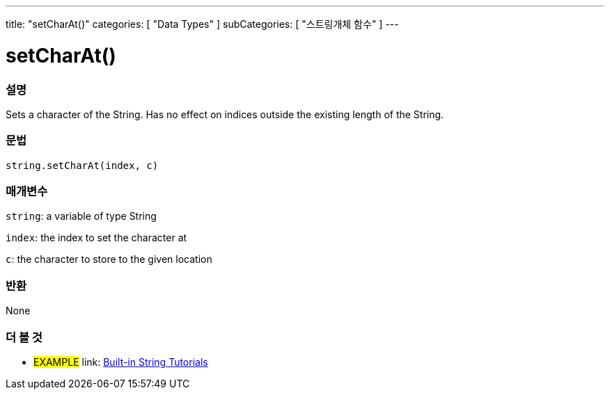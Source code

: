 ﻿---
title: "setCharAt()"
categories: [ "Data Types" ]
subCategories: [ "스트링개체 함수" ]
---





= setCharAt()


// OVERVIEW SECTION STARTS
[#overview]
--

[float]
=== 설명
Sets a character of the String. Has no effect on indices outside the existing length of the String.

[%hardbreaks]


[float]
=== 문법
[source,arduino]
----
string.setCharAt(index, c)
----

[float]
=== 매개변수
`string`: a variable of type String

`index`: the index to set the character at

`c`: the character to store to the given location


[float]
=== 반환
None

--
// OVERVIEW SECTION ENDS



// HOW TO USE SECTION ENDS


// SEE ALSO SECTION
[#see_also]
--

[float]
=== 더 볼 것

[role="example"]
* #EXAMPLE# link: https://www.arduino.cc/en/Tutorial/BuiltInExamples#strings[Built-in String Tutorials]
--
// SEE ALSO SECTION ENDS